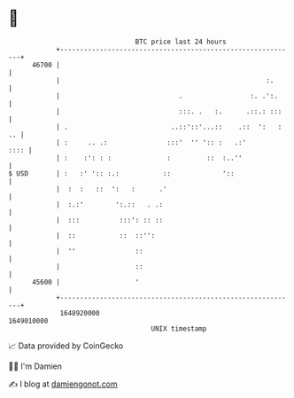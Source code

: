 * 👋

#+begin_example
                                   BTC price last 24 hours                    
               +------------------------------------------------------------+ 
         46700 |                                                            | 
               |                                                    :.      | 
               |                              .                 :. .':.     | 
               |                              :::. .   :.      .::.: :::    | 
               | .                          ..::'::'...::    .::  ':   : .. | 
               | :     .. .:               :::'  '' ':: :   .:'        :::: | 
               | :    :': : :              :         ::  :..''              | 
   $ USD       | :   :' ':: :.:           ::             '::                | 
               |  :  :   ::  ':   :      .'                                 | 
               |  :.:'        ':.::   . .:                                  | 
               |  :::          :::': :: ::                                  | 
               |  ::           ::  ::'':                                    | 
               |  ''               ::                                       | 
               |                   ::                                       | 
         45600 |                   '                                        | 
               +------------------------------------------------------------+ 
                1648920000                                        1649010000  
                                       UNIX timestamp                         
#+end_example
📈 Data provided by CoinGecko

🧑‍💻 I'm Damien

✍️ I blog at [[https://www.damiengonot.com][damiengonot.com]]
